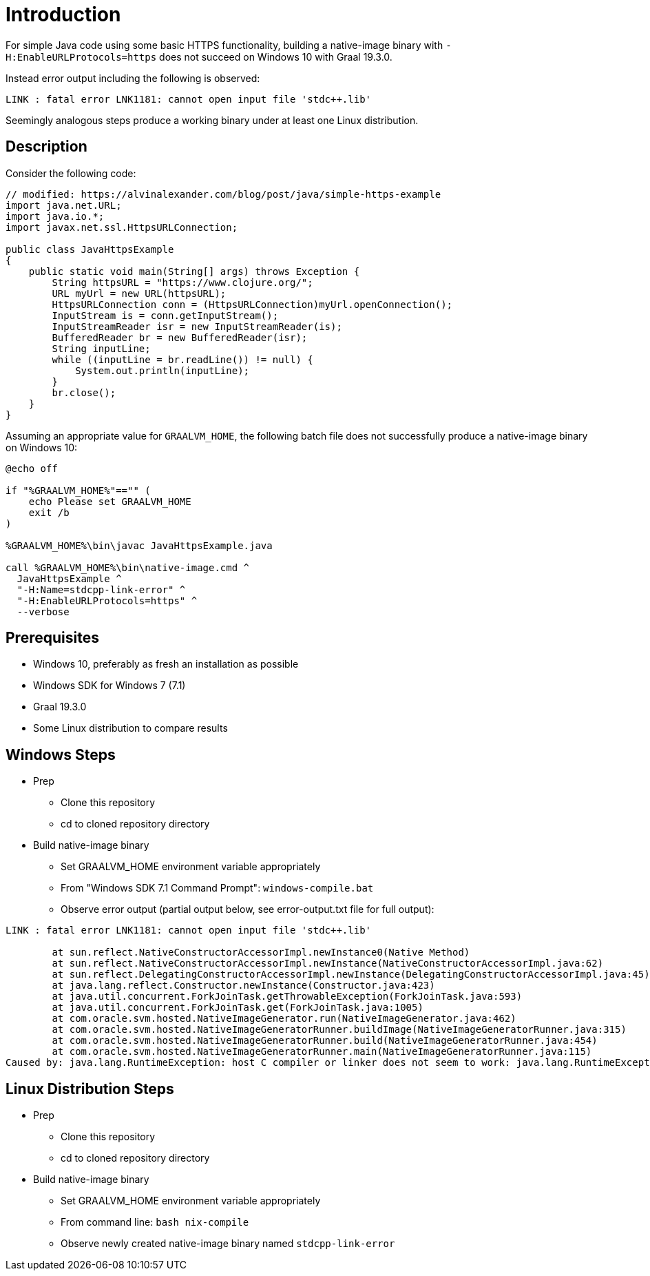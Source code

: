 = Introduction

For simple Java code using some basic HTTPS functionality, building a native-image binary with `-H:EnableURLProtocols=https` does not succeed on Windows 10 with Graal 19.3.0.

Instead error output including the following is observed:

```
LINK : fatal error LNK1181: cannot open input file 'stdc++.lib'
```

Seemingly analogous steps produce a working binary under at least one Linux distribution.

== Description

Consider the following code:

```
// modified: https://alvinalexander.com/blog/post/java/simple-https-example
import java.net.URL;
import java.io.*;
import javax.net.ssl.HttpsURLConnection;

public class JavaHttpsExample
{
    public static void main(String[] args) throws Exception {
        String httpsURL = "https://www.clojure.org/";
        URL myUrl = new URL(httpsURL);
        HttpsURLConnection conn = (HttpsURLConnection)myUrl.openConnection();
        InputStream is = conn.getInputStream();
        InputStreamReader isr = new InputStreamReader(is);
        BufferedReader br = new BufferedReader(isr);
        String inputLine;
        while ((inputLine = br.readLine()) != null) {
            System.out.println(inputLine);
        }
        br.close();
    }
}
```

Assuming an appropriate value for `GRAALVM_HOME`, the following batch file does not successfully produce a native-image binary on Windows 10:

```
@echo off

if "%GRAALVM_HOME%"=="" (
    echo Please set GRAALVM_HOME
    exit /b
)

%GRAALVM_HOME%\bin\javac JavaHttpsExample.java

call %GRAALVM_HOME%\bin\native-image.cmd ^
  JavaHttpsExample ^
  "-H:Name=stdcpp-link-error" ^
  "-H:EnableURLProtocols=https" ^
  --verbose
```

== Prerequisites

* Windows 10, preferably as fresh an installation as possible
* Windows SDK for Windows 7 (7.1)
* Graal 19.3.0
* Some Linux distribution to compare results

== Windows Steps

* Prep
** Clone this repository
** cd to cloned repository directory

* Build native-image binary
** Set GRAALVM_HOME environment variable appropriately
** From "Windows SDK 7.1 Command Prompt": `windows-compile.bat`
** Observe error output (partial output below, see error-output.txt file for full output):

----
LINK : fatal error LNK1181: cannot open input file 'stdc++.lib'

        at sun.reflect.NativeConstructorAccessorImpl.newInstance0(Native Method)
        at sun.reflect.NativeConstructorAccessorImpl.newInstance(NativeConstructorAccessorImpl.java:62)
        at sun.reflect.DelegatingConstructorAccessorImpl.newInstance(DelegatingConstructorAccessorImpl.java:45)
        at java.lang.reflect.Constructor.newInstance(Constructor.java:423)
        at java.util.concurrent.ForkJoinTask.getThrowableException(ForkJoinTask.java:593)
        at java.util.concurrent.ForkJoinTask.get(ForkJoinTask.java:1005)
        at com.oracle.svm.hosted.NativeImageGenerator.run(NativeImageGenerator.java:462)
        at com.oracle.svm.hosted.NativeImageGeneratorRunner.buildImage(NativeImageGeneratorRunner.java:315)
        at com.oracle.svm.hosted.NativeImageGeneratorRunner.build(NativeImageGeneratorRunner.java:454)
        at com.oracle.svm.hosted.NativeImageGeneratorRunner.main(NativeImageGeneratorRunner.java:115)
Caused by: java.lang.RuntimeException: host C compiler or linker does not seem to work: java.lang.RuntimeException: returned 2
----

== Linux Distribution Steps

* Prep
** Clone this repository
** cd to cloned repository directory

* Build native-image binary
** Set GRAALVM_HOME environment variable appropriately
** From command line: `bash nix-compile`
** Observe newly created native-image binary named `stdcpp-link-error`
